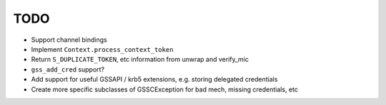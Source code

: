 TODO
====

* Support channel bindings
* Implement ``Context.process_context_token``
* Return ``S_DUPLICATE_TOKEN``, etc information from unwrap and verify_mic
* ``gss_add_cred`` support?
* Add support for useful GSSAPI / krb5 extensions, e.g. storing delegated credentials
* Create more specific subclasses of GSSCException for bad mech, missing credentials, etc
